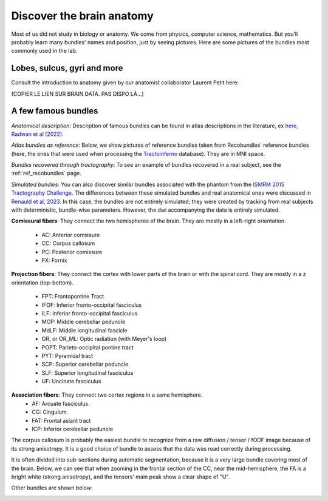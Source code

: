 .. _ref_anat:

Discover the brain anatomy
==========================

Most of us did not study in biology or anatomy. We come from physics, computer science, mathematics. But you'll probably learn many bundles' names and position, just by seeing pictures. Here are some pictures of the bundles most commonly used in the lab.


Lobes, sulcus, gyri and more
****************************

Consult the introduction to anatomy given by our anatomist collaborator Laurent Petit here:

(COPIER LE LIEN SUR BRAIN DATA. PAS DISPO LÀ...)

A few famous bundles
********************

*Anatomical description*: Description of famous bundles can be found in atlas descriptions in the literature, ex `here, Radwan et al (2022) <An atlas of white matter anatomy, its variability, and reproducibility based on constrained spherical deconvolution of diffusion MRI>`_.

*Atlas bundles as reference*: Below, we show pictures of reference bundles taken from Recobundles' reference bundles (here, the ones that were used when processing the `Tractoinferno <https://www.nature.com/articles/s41597-022-01833-1>`_ database). They are in MNI space.

*Bundles recovered through tractography*: To see an example of bundles recovered in a real subject, see the :ref:`ref_recobundles` page.

*Simulated bundles*: You can also discover similar bundles associated with the phantom from the `ISMRM 2015 Tractography Challenge <https://tractometer.org/ismrm2015/home/>`_. The differences between these simulated bundles and real anatomical ones were discussed in `Renauld et al, 2023 <https://www.nature.com/articles/s41598-023-28560-w>`_. In this case, the bundles are not entirely simulated; they were created by tracking from real subjects with deterministic, bundle-wise parameters. However, the dwi accompanying the data is entirely simulated.

**Comissural fibers**: They connect the two hemispheres of the brain. They are mostly in a left-right orientation.

    - AC: Anterior comissure
    - CC: Corpus callosum
    - PC: Posterior comissure
    - FX: Fornix

**Projection fibers**: They connect the cortex with lower parts of the brain or with the spinal cord. They are mostly in a z orientation (top-bottom).

    - FPT: Frontopontine Tract
    - IFOF: Inferior fronto-occipital fasciculus
    - ILF: Inferior fronto-occipital fasciculus
    - MCP: Middle cerebellar peduncle
    - MdLF: Middle longitudinal fascicle
    - OR, or OR_ML: Optic radiation (with Meyer's loop)
    - POPT: Parieto-occipital pontine tract
    - PYT: Pyramidal tract
    - SCP: Superior cerebellar peduncle
    - SLF: Superior longitudinal fasciculus
    - UF: Uncinate fasciculus


**Association fibers**: They connect two cortex regions in a same hemisphere.
    - AF: Arcuate fasciculus.
    - CG: Cingulum.
    - FAT: Frontal aslant tract
    - ICP: Inferior cerebellar peduncle


The corpus callosum is probably the easiest bundle to recognize from a raw diffusion / tensor / fODF image because of its strong anisotropy. It is a good choice of bundle to assess that the data was read correctly during processing.

It is often divided into sub-sections during automatic segmentation, because it is a very large bundle covering most of the brain. Below, we can see that when zooming in the frontal section of the CC, near the mid-hemisphere, the FA is a bright white (strong anisotropy), and the tensors' main peak show a clear shape of "U".

|picCC1| |picCC2|

.. |picCC1| image:: /images/bundles/CC.png
   :width: 55%

.. |picCC2| image:: /images/bundles/CC_peaks.png
   :width: 40%

Other bundles are shown below:

|pic1| |pic2|

|pic3| |pic4|

|pic5| |pic6|

.. image:: /images/bundles/FAT_CC2.png
   :width: 45%
   :align: center


.. |pic1| image:: /images/bundles/UF_ILF_Fornix_PC_AC.png
   :width: 45%

.. |pic2| image:: /images/bundles/OR_IFOF_Cg.png
   :width: 48%

.. |pic3| image:: /images/bundles/MdLF_ILF.png
   :width: 45%

.. |pic4| image:: /images/bundles/MdLF_OR_MCP.png
   :width: 45%

.. |pic5| image:: /images/bundles/AF_SLF_SCP.png
   :width: 45%

.. |pic6| image:: /images/bundles/POPT_PYT_FPT_ICP.png
   :width: 45%
